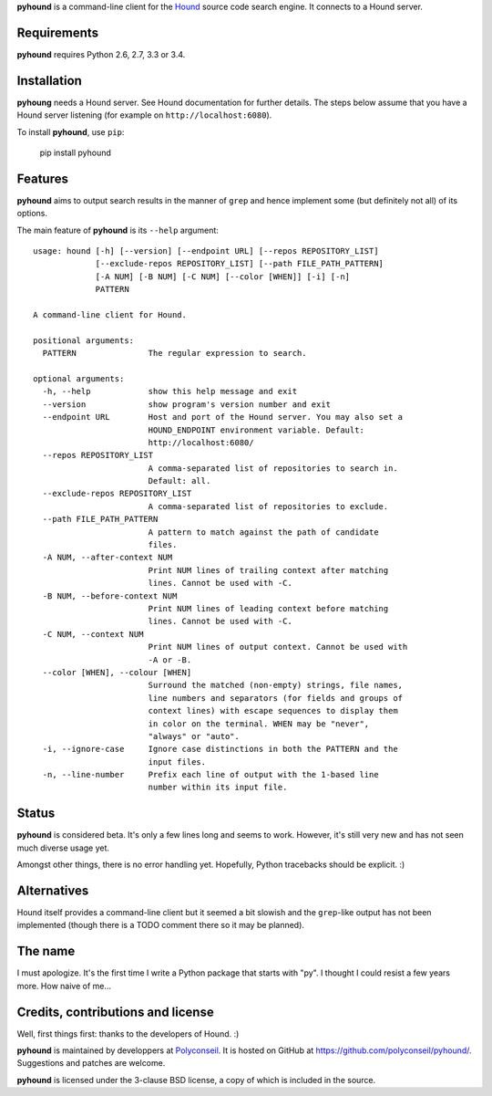 **pyhound** is a command-line client for the `Hound`_ source code search
engine. It connects to a Hound server.

.. _Hound: https://github.com/etsy/Hound


Requirements
============

**pyhound** requires Python 2.6, 2.7, 3.3 or 3.4.


Installation
============

**pyhoung** needs a Hound server. See Hound documentation for further
details. The steps below assume that you have a Hound server listening
(for example on ``http://localhost:6080``).

To install **pyhound**, use ``pip``:

    pip install pyhound


Features
========

**pyhound** aims to output search results in the manner of ``grep``
and hence implement some (but definitely not all) of its options.

The main feature of **pyhound** is its ``--help`` argument::

    usage: hound [-h] [--version] [--endpoint URL] [--repos REPOSITORY_LIST]
                 [--exclude-repos REPOSITORY_LIST] [--path FILE_PATH_PATTERN]
                 [-A NUM] [-B NUM] [-C NUM] [--color [WHEN]] [-i] [-n]
                 PATTERN
    
    A command-line client for Hound.
    
    positional arguments:
      PATTERN               The regular expression to search.
    
    optional arguments:
      -h, --help            show this help message and exit
      --version             show program's version number and exit
      --endpoint URL        Host and port of the Hound server. You may also set a
                            HOUND_ENDPOINT environment variable. Default:
                            http://localhost:6080/
      --repos REPOSITORY_LIST
                            A comma-separated list of repositories to search in.
                            Default: all.
      --exclude-repos REPOSITORY_LIST
                            A comma-separated list of repositories to exclude.
      --path FILE_PATH_PATTERN
                            A pattern to match against the path of candidate
                            files.
      -A NUM, --after-context NUM
                            Print NUM lines of trailing context after matching
                            lines. Cannot be used with -C.
      -B NUM, --before-context NUM
                            Print NUM lines of leading context before matching
                            lines. Cannot be used with -C.
      -C NUM, --context NUM
                            Print NUM lines of output context. Cannot be used with
                            -A or -B.
      --color [WHEN], --colour [WHEN]
                            Surround the matched (non-empty) strings, file names,
                            line numbers and separators (for fields and groups of
                            context lines) with escape sequences to display them
                            in color on the terminal. WHEN may be "never",
                            "always" or "auto".
      -i, --ignore-case     Ignore case distinctions in both the PATTERN and the
                            input files.
      -n, --line-number     Prefix each line of output with the 1-based line
                            number within its input file.


Status
======

**pyhound** is considered beta. It's only a few lines long and seems
to work. However, it's still very new and has not seen much diverse
usage yet.

Amongst other things, there is no error handling yet. Hopefully,
Python tracebacks should be explicit. :)


Alternatives
============

Hound itself provides a command-line client but it seemed a bit
slowish and the ``grep``-like output has not been implemented (though
there is a TODO comment there so it may be planned).


The name
========

I must apologize. It's the first time I write a Python package that
starts with "py". I thought I could resist a few years more. How naive
of me...


Credits, contributions and license
==================================

Well, first things first: thanks to the developers of Hound. :)

**pyhound** is maintained by developpers at `Polyconseil`_. It is
hosted on GitHub at https://github.com/polyconseil/pyhound/.
Suggestions and patches are welcome.

**pyhound** is licensed under the 3-clause BSD license, a copy of
which is included in the source.

.. _Polyconseil: http://www.polyconseil.fr
